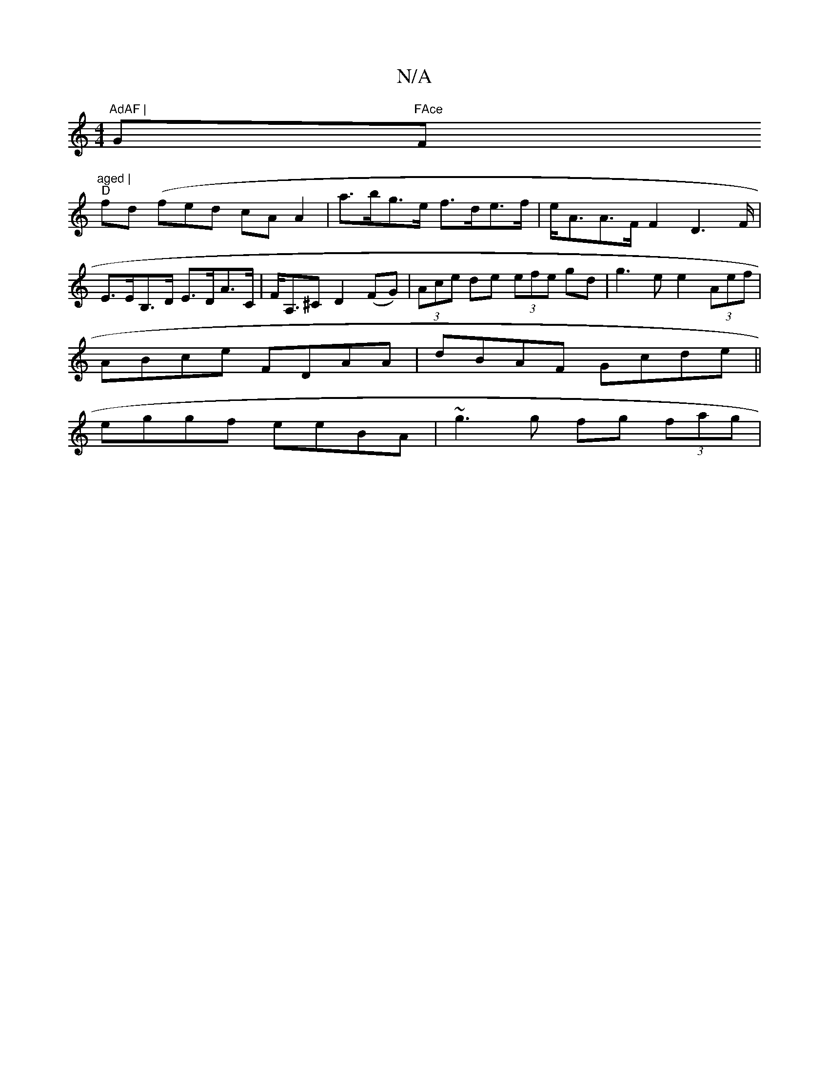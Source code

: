 X:1
T:N/A
M:4/4
R:N/A
K:Cmajor
"AdAF | "G"FAce "F#m"aged |
"D" fd (/f}ed cA A2 | a>bg>e f>de>f | e<AA>F F2 D2>F | E>EB,>D E>DA>C |F<A,^C D2 (FG)|(3Ace de (3efe gd|g3 e e2 (3Aef |
ABce FDAA | dBAF Gcde ||
eggf eeBA | ~g3g fg (3fag |
